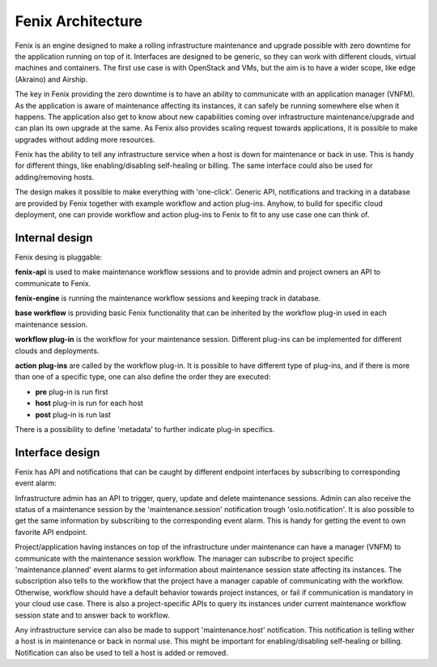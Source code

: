 .. _architecture:

==================
Fenix Architecture
==================

Fenix is an engine designed to make a rolling infrastructure maintenance and
upgrade possible with zero downtime for the application running on top of it.
Interfaces are designed to be generic, so they can work with different clouds,
virtual machines and containers. The first use case is with OpenStack and VMs,
but the aim is to have a wider scope, like edge (Akraino) and Airship.

The key in Fenix providing the zero downtime is to have an ability to
communicate with an application manager (VNFM). As the application is aware of
maintenance affecting its instances, it can safely be running somewhere else
when it happens. The application also get to know about new capabilities coming
over infrastructure maintenance/upgrade and can plan its own upgrade at the
same. As Fenix also provides scaling request towards applications, it is
possible to make upgrades without adding more resources.

Fenix has the ability to tell any infrastructure service when a host is down
for maintenance or back in use. This is handy for different things, like
enabling/disabling self-healing or billing. The same interface could also be
used for adding/removing hosts.

The design makes it possible to make everything with 'one-click'. Generic API,
notifications and tracking in a database are provided by Fenix together with
example workflow and action plug-ins. Anyhow, to build for specific cloud
deployment, one can provide workflow and action plug-ins to Fenix to fit to
any use case one can think of.


Internal design
===============

Fenix desing is pluggable:

.. image:: ../images/fenix-internal.png
    :width: 1064 px
    :scale: 75 %
    :align: left


**fenix-api** is used to make maintenance workflow sessions and to provide admin
and project owners an API to communicate to Fenix.

**fenix-engine** is running the maintenance workflow sessions and keeping track
in database.

**base workflow** is providing basic Fenix functionality that can be inherited
by the workflow plug-in used in each maintenance session.

**workflow plug-in** is the workflow for your maintenance session. Different
plug-ins can be implemented for different clouds and deployments.

**action plug-ins** are called by the workflow plug-in. It is possible to have
different type of plug-ins, and if there is more than one of a specific type,
one can also define the order they are executed:

* **pre** plug-in is run first
* **host** plug-in is run for each host
* **post** plug-in is run last

There is a possibility to define 'metadata' to further indicate plug-in
specifics.

Interface design
================

Fenix has API and notifications that can be caught by different endpoint
interfaces by subscribing to corresponding event alarm:

.. image:: ../images/fenix-interface.png
    :width: 1054 px
    :scale: 75 %
    :align: left

Infrastructure admin has an API to trigger, query, update and delete
maintenance sessions. Admin can also receive the status of a maintenance
session by the 'maintenance.session' notification trough 'oslo.notification'.
It is also possible to get the same information by subscribing to the
corresponding event alarm. This is handy for getting the event to own favorite
API endpoint.

Project/application having instances on top of the infrastructure under
maintenance can have a manager (VNFM) to communicate with the maintenance
session workflow. The manager can subscribe to project specific
'maintenance.planned' event alarms to get information about maintenance session
state affecting its instances. The subscription also tells to the workflow that
the project have a manager capable of communicating with the workflow.
Otherwise, workflow should have a default behavior towards project instances,
or fail if communication is mandatory in your cloud use case. There is also
a project-specific APIs to query its instances under current maintenance
workflow session state and to answer back to workflow.

Any infrastructure service can also be made to support 'maintenance.host'
notification. This notification is telling wither a host is in maintenance or
back in normal use. This might be important for enabling/disabling self-healing
or billing. Notification can also be used to tell a host is added or removed.

